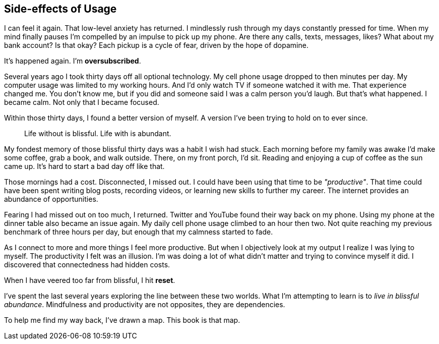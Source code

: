 [#side-effects-of-usage]
== Side-effects of Usage

I can feel it again. That low-level anxiety has returned. I mindlessly rush through my days constantly pressed for time. When my mind finally pauses I'm compelled by an impulse to pick up my phone. Are there any calls, texts, messages, likes? What about my bank account? Is that okay? Each pickup is a cycle of fear, driven by the hope of dopamine.

It's happened again. I'm **oversubscribed**.

Several years ago I took thirty days off all optional technology. My cell phone usage dropped to then minutes per day. My computer usage was limited to my working hours. And I'd only watch TV if someone watched it with me. That experience changed me. You don't know me, but if you did and someone said I was a calm person you'd laugh. But that's what happened. I became calm. Not only that I became focused.

Within those thirty days, I found a better version of myself. A version I've been trying to hold on to ever since.

> Life without is blissful. Life with is abundant.

My fondest memory of those blissful thirty days was a habit I wish had stuck. Each morning before my family was awake I'd make some coffee, grab a book, and walk outside. There, on my front porch, I'd sit. Reading and enjoying a cup of coffee as the sun came up. It's hard to start a bad day off like that.

Those mornings had a cost. Disconnected, I missed out. I could have been using that time to be __"productive"__. That time could have been spent writing blog posts, recording videos, or learning new skills to further my career. The internet provides an abundance of opportunities.

Fearing I had missed out on too much, I returned. Twitter and YouTube found their way back on my phone. Using my phone at the dinner table also became an issue again. My daily cell phone usage climbed to an hour then two. Not quite reaching my previous benchmark of three hours per day, but enough that my calmness started to fade.

As I connect to more and more things I feel more productive. But when I objectively look at my output I realize I was lying to myself. The productivity I felt was an illusion. I'm was doing a lot of what didn't matter and trying to convince myself it did. I discovered that connectedness had hidden costs.

When I have veered too far from blissful, I hit **reset**.

I've spent the last several years exploring the line between these two worlds. What I'm attempting to learn is to __live in blissful abundance__.  Mindfulness and productivity are not opposites, they are dependencies.

To help me find my way back, I've drawn a map. This book is that map.